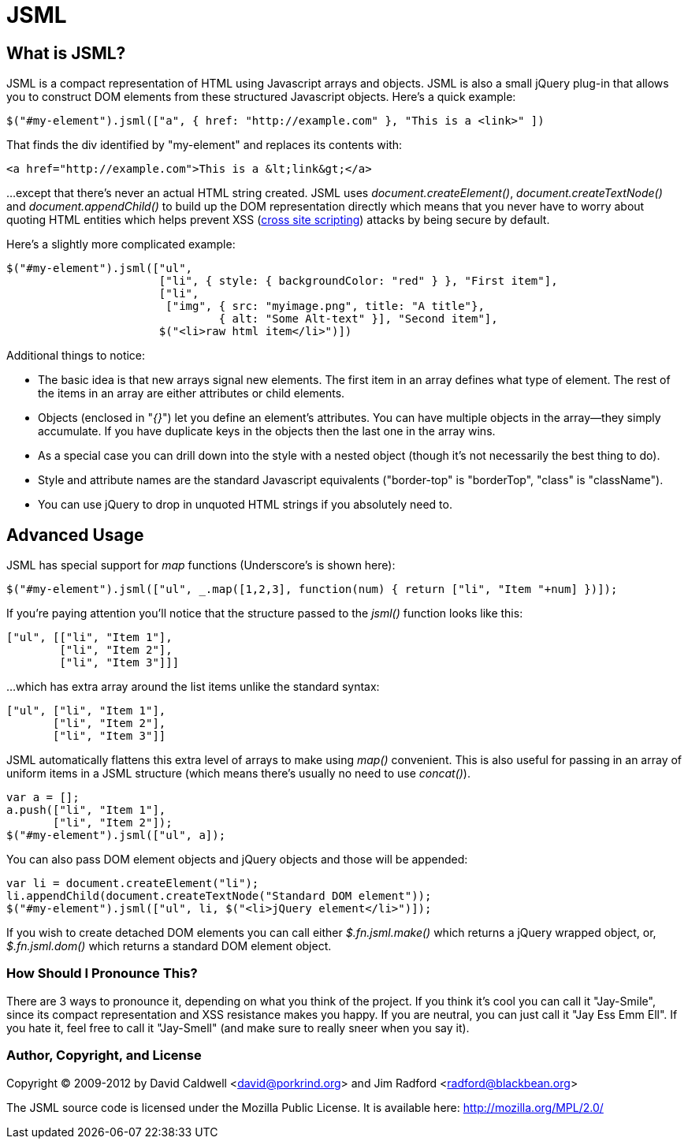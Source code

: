 JSML
====

What is JSML?
-------------
JSML is a compact representation of HTML using Javascript arrays and
objects.  JSML is also a small jQuery plug-in that allows you to construct
DOM elements from these structured Javascript objects. Here's a quick
example:

  $("#my-element").jsml(["a", { href: "http://example.com" }, "This is a <link>" ])

That finds the div identified by "my-element" and replaces its contents with:

  <a href="http://example.com">This is a &lt;link&gt;</a>

...except that there's never an actual HTML string created. JSML uses
'document.createElement()', 'document.createTextNode()' and
'document.appendChild()' to build up the DOM representation directly which
means that you never have to worry about quoting HTML entities which helps
prevent XSS
(https://secure.wikimedia.org/wikipedia/en/wiki/Cross_site_scripting[cross
site scripting]) attacks by being secure by default.

Here's a slightly more complicated example:

  $("#my-element").jsml(["ul",
                         ["li", { style: { backgroundColor: "red" } }, "First item"],
                         ["li",
                          ["img", { src: "myimage.png", title: "A title"},
                                  { alt: "Some Alt-text" }], "Second item"],
                         $("<li>raw html item</li>")])

Additional things to notice:

  * The basic idea is that new arrays signal new elements. The first item in
    an array defines what type of element. The rest of the items in an array
    are either attributes or child elements.

  * Objects (enclosed in "'{}'") let you define an element's attributes. You
    can have multiple objects in the array--they simply accumulate. If you
    have duplicate keys in the objects then the last one in the array wins.

  * As a special case you can drill down into the style with a nested object
    (though it's not necessarily the best thing to do).

  * Style and attribute names are the standard Javascript equivalents
    ("border-top" is "borderTop", "class" is "className").

  * You can use jQuery to drop in unquoted HTML strings if you absolutely
    need to.

Advanced Usage
--------------
JSML has special support for 'map' functions (Underscore's is shown here):

  $("#my-element").jsml(["ul", _.map([1,2,3], function(num) { return ["li", "Item "+num] })]);

If you're paying attention you'll notice that the structure passed to the
'jsml()' function looks like this:

  ["ul", [["li", "Item 1"],
          ["li", "Item 2"],
          ["li", "Item 3"]]]

...which has extra array around the list items unlike the standard
syntax:

  ["ul", ["li", "Item 1"],
         ["li", "Item 2"],
         ["li", "Item 3"]]

JSML automatically flattens this extra level of arrays to make using 'map()'
convenient. This is also useful for passing in an array of uniform items in
a JSML structure (which means there's usually no need to use 'concat()').

  var a = [];
  a.push(["li", "Item 1"],
         ["li", "Item 2"]);
  $("#my-element").jsml(["ul", a]);

You can also pass DOM element objects and jQuery objects and those will
be appended:

  var li = document.createElement("li");
  li.appendChild(document.createTextNode("Standard DOM element"));
  $("#my-element").jsml(["ul", li, $("<li>jQuery element</li>")]);

If you wish to create detached DOM elements you can call either
'$.fn.jsml.make()' which returns a jQuery wrapped object, or,
'$.fn.jsml.dom()' which returns a standard DOM element object.

How Should I Pronounce This?
~~~~~~~~~~~~~~~~~~~~~~~~~~~~
There are 3 ways to pronounce it, depending on what you think of the
project. If you think it's cool you can call it "Jay-Smile", since its
compact representation and XSS resistance makes you happy. If you are
neutral, you can just call it "Jay Ess Emm Ell". If you hate it, feel free
to call it "Jay-Smell" (and make sure to really sneer when you say it).

Author, Copyright, and License
~~~~~~~~~~~~~~~~~~~~~~~~~~~~~~
Copyright © 2009-2012 by David Caldwell <david@porkrind.org>
                      and Jim Radford <radford@blackbean.org>

The JSML source code is licensed under the Mozilla Public License. It is
available here: http://mozilla.org/MPL/2.0/

